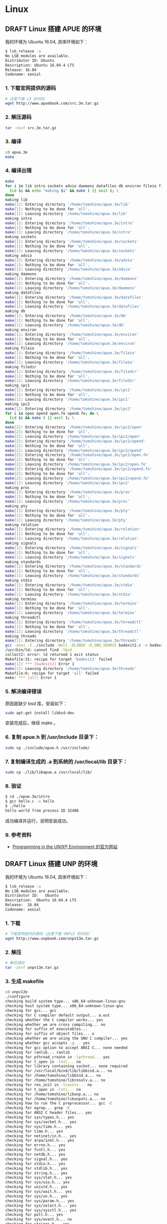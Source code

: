 #+hugo_base_dir: ~/blog
#+hugo_section: post
#+hugo_weight: auto
#+hugo_auto_set_lastmod: t
#+seq_todo: TODO DRAFT DONE
#+options: author:nil

* Linux
** DRAFT Linux 搭建 APUE 的环境

   我的环境为 Ubuntu 16.04, 具体环境如下：

   #+BEGIN_SRC sh
    $ lsb_release -a
    No LSB modules are available.
    Distributor ID: Ubuntu
    Description: Ubuntu 16.04.4 LTS
    Release: 16.04
    Codename: xenial
   #+END_SRC

*** 1. 下载官网提供的源码
    #+BEGIN_SRC sh
      # 这里下载 v3 的代码
      wget http://www.apuebook.com/src.3e.tar.gz
    #+END_SRC

*** 2. 解压源码

    #+BEGIN_SRC sh
      tar -zxvf src.3e.tar.gz
    #+END_SRC

*** 3. 编译

    #+BEGIN_SRC sh
      cd apue.3e
      make
    #+END_SRC

*** 4. 编译出错

    #+BEGIN_SRC sh
      make
      for i in lib intro sockets advio daemons datafiles db environ fileio filedir ipc1 ipc2 proc pty relation signals standards stdio termios threadctl threads printer exercises; do \
        (cd $i && echo "making $i" && make ) || exit 1; \
      done
      making lib
      make[1]: Entering directory '/home/tomshine/apue.3e/lib'
      make[1]: Nothing to be done for 'all'.
      make[1]: Leaving directory '/home/tomshine/apue.3e/lib'
      making intro
      make[1]: Entering directory '/home/tomshine/apue.3e/intro'
      make[1]: Nothing to be done for 'all'.
      make[1]: Leaving directory '/home/tomshine/apue.3e/intro'
      making sockets
      make[1]: Entering directory '/home/tomshine/apue.3e/sockets'
      make[1]: Nothing to be done for 'all'.
      make[1]: Leaving directory '/home/tomshine/apue.3e/sockets'
      making advio
      make[1]: Entering directory '/home/tomshine/apue.3e/advio'
      make[1]: Nothing to be done for 'all'.
      make[1]: Leaving directory '/home/tomshine/apue.3e/advio'
      making daemons
      make[1]: Entering directory '/home/tomshine/apue.3e/daemons'
      make[1]: Nothing to be done for 'all'.
      make[1]: Leaving directory '/home/tomshine/apue.3e/daemons'
      making datafiles
      make[1]: Entering directory '/home/tomshine/apue.3e/datafiles'
      make[1]: Nothing to be done for 'all'.
      make[1]: Leaving directory '/home/tomshine/apue.3e/datafiles'
      making db
      make[1]: Entering directory '/home/tomshine/apue.3e/db'
      make[1]: Nothing to be done for 'all'.
      make[1]: Leaving directory '/home/tomshine/apue.3e/db'
      making environ
      make[1]: Entering directory '/home/tomshine/apue.3e/environ'
      make[1]: Nothing to be done for 'all'.
      make[1]: Leaving directory '/home/tomshine/apue.3e/environ'
      making fileio
      make[1]: Entering directory '/home/tomshine/apue.3e/fileio'
      make[1]: Nothing to be done for 'all'.
      make[1]: Leaving directory '/home/tomshine/apue.3e/fileio'
      making filedir
      make[1]: Entering directory '/home/tomshine/apue.3e/filedir'
      make[1]: Nothing to be done for 'all'.
      make[1]: Leaving directory '/home/tomshine/apue.3e/filedir'
      making ipc1
      make[1]: Entering directory '/home/tomshine/apue.3e/ipc1'
      make[1]: Nothing to be done for 'all'.
      make[1]: Leaving directory '/home/tomshine/apue.3e/ipc1'
      making ipc2
      make[1]: Entering directory '/home/tomshine/apue.3e/ipc2'
      for i in open opend open.fe opend.fe; do \
        (cd $i && make ) || exit 1; \
      done
      make[2]: Entering directory '/home/tomshine/apue.3e/ipc2/open'
      make[2]: Nothing to be done for 'all'.
      make[2]: Leaving directory '/home/tomshine/apue.3e/ipc2/open'
      make[2]: Entering directory '/home/tomshine/apue.3e/ipc2/opend'
      make[2]: Nothing to be done for 'all'.
      make[2]: Leaving directory '/home/tomshine/apue.3e/ipc2/opend'
      make[2]: Entering directory '/home/tomshine/apue.3e/ipc2/open.fe'
      make[2]: Nothing to be done for 'all'.
      make[2]: Leaving directory '/home/tomshine/apue.3e/ipc2/open.fe'
      make[2]: Entering directory '/home/tomshine/apue.3e/ipc2/opend.fe'
      make[2]: Nothing to be done for 'all'.
      make[2]: Leaving directory '/home/tomshine/apue.3e/ipc2/opend.fe'
      make[1]: Leaving directory '/home/tomshine/apue.3e/ipc2'
      making proc
      make[1]: Entering directory '/home/tomshine/apue.3e/proc'
      make[1]: Nothing to be done for 'all'.
      make[1]: Leaving directory '/home/tomshine/apue.3e/proc'
      making pty
      make[1]: Entering directory '/home/tomshine/apue.3e/pty'
      make[1]: Nothing to be done for 'all'.
      make[1]: Leaving directory '/home/tomshine/apue.3e/pty'
      making relation
      make[1]: Entering directory '/home/tomshine/apue.3e/relation'
      make[1]: Nothing to be done for 'all'.
      make[1]: Leaving directory '/home/tomshine/apue.3e/relation'
      making signals
      make[1]: Entering directory '/home/tomshine/apue.3e/signals'
      make[1]: Nothing to be done for 'all'.
      make[1]: Leaving directory '/home/tomshine/apue.3e/signals'
      making standards
      make[1]: Entering directory '/home/tomshine/apue.3e/standards'
      make[1]: Nothing to be done for 'all'.
      make[1]: Leaving directory '/home/tomshine/apue.3e/standards'
      making stdio
      make[1]: Entering directory '/home/tomshine/apue.3e/stdio'
      make[1]: Nothing to be done for 'all'.
      make[1]: Leaving directory '/home/tomshine/apue.3e/stdio'
      making termios
      make[1]: Entering directory '/home/tomshine/apue.3e/termios'
      make[1]: Nothing to be done for 'all'.
      make[1]: Leaving directory '/home/tomshine/apue.3e/termios'
      making threadctl
      make[1]: Entering directory '/home/tomshine/apue.3e/threadctl'
      make[1]: Nothing to be done for 'all'.
      make[1]: Leaving directory '/home/tomshine/apue.3e/threadctl'
      making threads
      make[1]: Entering directory '/home/tomshine/apue.3e/threads'
      gcc -ansi -I../include -Wall -DLINUX -D_GNU_SOURCE badexit2.c -o badexit2 -L../lib -lapue -pthread -lrt -lbsd
      /usr/bin/ld: cannot find -lbsd
      collect2: error: ld returned 1 exit status
      Makefile:31: recipe for target 'badexit2' failed
      make[1]: *** [badexit2] Error 1
      make[1]: Leaving directory '/home/tomshine/apue.3e/threads'
      Makefile:6: recipe for target 'all' failed
      make: *** [all] Error 1
    #+END_SRC
*** 5. 解决编译错误

    原因是缺少 bsd 库，安装如下：

    #+BEGIN_SRC sh
      sudo apt-get install libbsd-dev
    #+END_SRC

    安装完成后，继续 make 。

*** 6. 复制 apue.h 到 /usr/include 目录下：

    #+BEGIN_SRC sh
      sudo cp ./include/apue.h /usr/include/
    #+END_SRC
*** 7. 复制编译生成的 .a 到系统的 /usr/local/lib 目录下：

    #+BEGIN_SRC sh
      sudo cp ./lib/libapue.a /usr/local/lib/
    #+END_SRC
*** 8. 验证

    #+BEGIN_SRC sh
      $ cd ./apue.3e/intro
      $ gcc hello.c -o hello
      $ ./hello
      hello world from process ID 32488
    #+END_SRC

    成功编译并运行，说明安装成功。

*** 9. 参考资料

    - [[http://www.apuebook.com/apue3e.htmlAdvanced][Programming in the UNIX® Environment 的官方网站]]
     
** DRAFT Linux 搭建 UNP 的环境

   我的环境为 Ubuntu 16.04, 具体环境如下：

   #+BEGIN_SRC sh
    $ lsb_release -a  
    No LSB modules are available.
    Distributor ID:   Ubuntu
    Description:  Ubuntu 16.04.4 LTS
    Release:  16.04
    Codename: xenial
   #+END_SRC

*** 1. 下载

    #+BEGIN_SRC sh
  # 下载官网提供的源码（这里下载 UNPv3 的代码）
  wget http://www.unpbook.com/unpv13e.tar.gz
    #+END_SRC

*** 2. 解压
    #+BEGIN_SRC sh
    # 解压源码
    tar -zxvf unpv13e.tar.gz
    #+END_SRC
*** 3. 生成 makefile

    #+BEGIN_SRC sh
      cd unpv13e
      ./configure
      checking build system type... x86_64-unknown-linux-gnu
      checking host system type... x86_64-unknown-linux-gnu
      checking for gcc... gcc
      checking for C compiler default output... a.out
      checking whether the C compiler works... yes
      checking whether we are cross compiling... no
      checking for suffix of executables... 
      checking for suffix of object files... o
      checking whether we are using the GNU C compiler... yes
      checking whether gcc accepts -g... yes
      checking for gcc option to accept ANSI C... none needed
      checking for ranlib... ranlib
      checking for pthread_create in -lpthread... yes
      checking for t_open in -lnsl... no
      checking for library containing socket... none required
      checking for /usr/local/bind/lib/libbind.a... no
      checking for /home/tomshine/libbind.a... no
      checking for /home/tomshine/libresolv.a... no
      checking for res_init in -lresolv... no
      checking for t_open in -lxti... no
      checking for /home/tomshine/libunp.a... no
      checking for /home/tomshine/libunpxti.a... no
      checking how to run the C preprocessor... gcc -E
      checking for egrep... grep -E
      checking for ANSI C header files... yes
      checking for sys/types.h... yes
      checking for sys/socket.h... yes
      checking for sys/time.h... yes
      checking for time.h... yes
      checking for netinet/in.h... yes
      checking for arpa/inet.h... yes
      checking for errno.h... yes
      checking for fcntl.h... yes
      checking for netdb.h... yes
      checking for signal.h... yes
      checking for stdio.h... yes
      checking for stdlib.h... yes
      checking for string.h... yes
      checking for sys/stat.h... yes
      checking for sys/uio.h... yes
      checking for unistd.h... yes
      checking for sys/wait.h... yes
      checking for sys/un.h... yes
      checking for sys/param.h... yes
      checking for sys/select.h... yes
      checking for sys/sysctl.h... yes
      checking for poll.h... yes
      checking for sys/event.h... no
      checking for strings.h... yes
      checking for sys/ioctl.h... yes
      checking for sys/filio.h... no
      checking for sys/sockio.h... no
      checking for pthread.h... yes
      checking for net/if_dl.h... no
      checking for xti.h... no
      checking for xti_inet.h... no
      checking for netconfig.h... no
      checking for netdir.h... no
      checking for stropts.h... yes
      checking whether time.h and sys/time.h may both be included... yes
      checking if uint8_t defined... yes
      checking if int16_t defined... yes
      checking if uint16_t defined... yes
      checking if int32_t defined... yes
      checking if uint32_t defined... yes
      checking if size_t defined... yes
      checking if ssize_t defined... yes
      checking if socklen_t defined... yes
      checking if sa_family_t defined... yes
      checking if t_scalar_t defined... yes
      checking if t_uscalar_t defined... yes
      checking for struct sockaddr.sa_len... no
      checking for struct sockaddr_storage... yes
      checking for struct sockaddr_storage.ss_family... yes
      checking for struct msghdr.msg_control... yes
      checking for struct ifreq.ifr_mtu... yes
      checking for getaddrinfo function prototype in netdb.h... yes
      checking for getnameinfo function prototype in netdb.h... yes
      checking for gethostname function prototype in unistd.h... yes
      checking for getrusage function prototype in sys/resource.h... yes
      checking for hstrerror function prototype in netdb.h... yes
      checking for if_nametoindex function prototype in net/if.h... yes
      checking for inet_aton function prototype in arpa/inet.h... yes
      checking for inet_pton function prototype in arpa/inet.h... yes
      checking for pselect function prototype in sys/select.h... yes
      checking for snprintf function prototype in stdio.h... yes
      checking for sockatmark function prototype in sys/socket.h... yes
      checking for struct addrinfo... yes
      checking for struct if_nameindex... yes
      checking for struct sockaddr_dl... no
      checking for struct timespec... yes
      checking for /dev/tcp... no
      checking for /dev/xti/tcp... no
      checking for /dev/streams/xtiso/tcp... no
      checking for bzero... yes
      checking for getaddrinfo... yes
      checking for gethostname... yes
      checking for gethostbyname2... yes
      checking for gethostbyname_r... yes
      checking for getnameinfo... yes
      checking for hstrerror... yes
      checking for if_nametoindex... yes
      checking for inet_aton... yes
      checking for inet_pton... yes
      checking for inet6_rth_init... yes
      checking for kqueue... no
      checking for kevent... no
      checking for mkstemp... yes
      checking for poll... yes
      checking for pselect... yes
      checking for snprintf... yes
      checking for sockatmark... yes
      checking for vsnprintf... yes
      checking for IPv4 support... yes
      checking for IPv6 support... yes
      checking for Unix domain sockets... yes
      checking for multicast support... yes
      checking for -I/home/tomshine/doc/unp2ev1/src/include... no
      configure: creating ./config.status
      config.status: creating Makefile
      config.status: creating Make.defines
      config.status: creating config.h
    #+END_SRC

*** 4. 编译

    #+BEGIN_SRC sh
      cd ./lib
      make
    #+END_SRC

    生成的 libunp.a 在上一级目录 npv13e 下。

*** 5. 复制 unp.h 和 config.h 到 /usr/include 目录下：

    #+BEGIN_SRC sh
      sudo cp lib/unp.h /usr/include  
      sudo cp config.h /usr/include 
    #+END_SRC
*** 6. 复制编译生成的 .a 到系统的 /usr/local/lib 目录下：

    #+BEGIN_SRC sh
      sudo cp ./lib/libunp.a /usr/local/lib/ 
    #+END_SRC

*** 7. 验证

    #+BEGIN_SRC sh
      $ cd ./unpv13e/intro
      $ gcc byteorder.c -o byteorder
      $ ./hello
      $ ./byteorder 
      x86_64-unknown-linux-gnu: little-endian
    #+END_SRC

    成功编译并运行，说明安装成功。

*** 8. 参考资料

    - [[http://www.unpbook.com/UNIX][Network Programming 的官方网站]]
     
** DRAFT Linux 生成动态库和静态库

*** 1、静态库

    Linux 上的静态库为 *.a 文件，本质上一个归档文件, 生成一个静态库的步骤如下：

    1. 通过源文件生成目标文件(*.o)
    2. 使用命令 ar 归档目标文件，生成静态库
    3. 配置静态库，写一个静态库中函数的头文件

    使用静态库的时候把头文件包含进入，并且需要链接库。

**** 1.1、写源文件，并生成目标文件

     mymath.c 源码如下：

     #+BEGIN_SRC c
      int my_add(int a, int b) {
          return a + b;
      }

      int my_sub(int a, int b) {
          return a - b;
      }

      myprint.c 源码如下：

      #include <stdio.h>

      void my_count(const char * message) {
          fprintf(stdout, "%s\n", message);
      }
     #+END_SRC

     为这两个源文件生成目标:

     #+BEGIN_SRC sh
      # 生成目标文件
      $ gcc -c mymath.c
      $ gcc -c myprint.c
     #+END_SRC

**** 1.2、归档目标文件，得到静态库

     #+BEGIN_SRC sh
      $ ar crv mylib.a mymath.o myprint.o
      a - mymath.o
      a - myprint.o
     #+END_SRC

     这样就得到了静态库 mylib.a。

     =ar= 命令的参数介绍：

     1. =c= 如果需要生成新的库文件，不要警告
     2. =r= 替代库中现有的文件或者插入新文件
     3. =v= 输出详细信息

     注意：使用 ar 生成的静态必须是 libxxx.a 格式命名，因为这是 Linux 规定。我们链接库的时候就可以使用 -lxxx。当我们使用 -lxxx 的时候，编译器就会在指定的目录搜索 libxxx.a 或 libxxx.so。

     使用 =ar t= 查询静态库包含的目标：

     #+BEGIN_SRC sh
      $ ar t libmylib.a
      myprint.o
      mymath.o
     #+END_SRC

**** 1.3、生成对应的头文件

     mylib.h 源码如下：

     #+BEGIN_SRC c
      #ifndef __MY_LIB_H__
      #define __MY_LIB_H__

      int my_add(int a, int b);
      int my_sub(int a, int b);

      void my_cout(const char *);

      #endif
     #+END_SRC

**** 1.4、测试静态库

     在当前目录下新建 test.c 文件，内容如下：

     #+BEGIN_SRC c
      #include "mylib.h"

      int main() {
          int a = my_add(1, 2);
          printf("my_add(1,2)=%d\n", a);

          int b = my_sub(2, 2);
          printf("my_sub(2,2)=%d\n", b);

          my_count("1231321");

          return 0;
      }
     #+END_SRC

     编译 test.c

     #+BEGIN_SRC sh
      $ gcc main.c -L./lib -lmylib
     #+END_SRC

     - =-L= 参数告诉链接器哭的目录
     - =-l= 参数告诉链接器链接 libmylib.a 的库

     运行 a.out

     #+BEGIN_SRC sh
      $ ./a.out
      my_add(1,2)=3
      my_sub(2,2)=0
      1231321
     #+END_SRC

**** 1.5、使用 Makefile 简化过程

     #+BEGIN_SRC makefile
      .PHONY: build test

      build: libmylib.a

      libmylib.a: mymath.o myprint.o
          ar crv $@ mymath.o myprint.o

      my_math.o: mymath.c
          gcc -c mymath.c

      my_print.o: myprint.c
          gcc -c myprint.c

      test: a.out

      a.out: test.c
          gcc test.c -L. -lmylib

      clean:
          rm *.o *.a
     #+END_SRC

     这个就不解释了。

*** 2、动态库

    Linux 下动态的格式为 libxxx.so，其中 so 是 Shared Obeject 的缩写，即目标是共享文件, 生成一个动态库步骤如下：

    1. 通过源文件生成目标文件(*.o)
    2. 使用命令 gcc 把目标文件生成共享库
    3. 通过 -L<path> -lxxx 的 gcc 的 flag 指定链接生成共享库。
    4. 把生成的库放到链接库的标准路径后或者设置 LD_LIBRARY_PATH，才能正确的链接动态。

    源文件和静态库的一样，只是生成库的方法变了：

    #+BEGIN_SRC sh
    $ gcc -c -fPIC mymath.c
    $ gcc -c -fPIC myprint.c
    $ gcc -shared -o libmylib.so mymath.o myprint.o
    #+END_SRC

    实际上上述过程分为编译和链接两步

    - =-fPI= C是编译选项，PIC是 Position Independent Code 的缩写，表示要生成位置无关的代码，这是动态库需要的特性；
    - =-shared= 是链接选项，告诉gcc生成动态库而不是可执行文件。

    编译 test.c 并运行 a.out:

    #+BEGIN_SRC sh
      $ gcc main.c -L./ -lmylib                   
      main.c: In function ‘main’:
      main.c:5:5: warning: incompatible implicit declaration of built-in function ‘printf’ [enabled by default]
          printf("my_add(1,2)=%d\n", a);
          ^
      $ ./a.out
      ./a.out: error while loading shared libraries: libmylib.so: cannot open shared object file: No such file or directory
    #+END_SRC

    可以看到报错了，找不到 libmylib.so，原来Linux是通过 /etc/ld.so.cache 文件搜寻要链接的动态库的。而 /etc/ld.so.cache 是 ldconfig 程序读取 /etc/ld.so.conf 文件生成的。（注意， /etc/ld.so.conf 中并不必包含 /lib 和 /usr/lib，ldconfig程序会自动搜索这两个目录）如果我们把 libmylib.so 所在的路径添加到 /etc/ld.so.conf 中，再以root权限运行 ldconfig 程序，更新 /etc/ld.so.cache ，a.out运行时，就可以找到 libmylib.so。

    但作为一个简单的测试例子，让我们改动系统的东西，似乎不太合适。还有另一种简单的方法，就是为a.out指定 LD_LIBRARY_PATH。LD_LIBRARY_PATH=. ./a.out 程序就能正常运行了。LD_LIBRARY_PATH=. 是告诉 a.out，先在当前路径寻找链接的动态库。

    对于elf格式的可执行程序，是由ld-linux.so*来完成的，它先后搜索elf文件的 DT_RPATH 段, 环境变量
    =LD_LIBRARY_PATH= ,  =/etc/ld.so.cache= 文件列表,  =/lib/= , =/usr/lib= 目录, 找到库文件后将其载入内存. (http://blog.chinaunix.net/uid-23592843-id-223539.html)

    使用 Makefile 简化：

    #+BEGIN_SRC makefile
      .PHONY: build test clean

      build: libmylib.so

      libmylib.so: mymath.o myprint.o
          gcc -o $@ -shared $<

      mymath.o: mymath.c
          gcc -c -fPIC $<

      myprint.o: myprint.c
          gcc -c -fPIC $<

      test: a.out

      exec: test.c libmylib.so
          gcc test.c -L. -lmylib
          LD_LIBRARY_PATH=. ./a.out

      clean:
          rm -f *.o *.so a.out
    #+END_SRC

    makefile 有问题，需要修改。

** DRAFT 编写自己第一个 Linux 内核模块

   https://app.yinxiang.com/shard/s18/nl/19217884/736939a5-dc4e-4ae2-a7b1-5f40a7032981/

   内核模块是 Linux 内核向外部提供的一个插口，其全称为动态可加载内核模块（Loadable Kernel Module，LKM），我们简称为模块。

   Linux 内核之所以提供模块机制，是因为它本身是一个单内核（monolithic kernel）。单内核的最大优点是效率高，因为所有的内容都集成在一起，但其缺点是可扩展性和可维护性相对较差，模块机制就是为了弥补这一缺陷。

*** 1、什么是模块

    模块是具有独立功能的程序，它可以被单独编译，但不能独立运行。它在运行时被链接到内核作为内核的一部分在内核空间运行，这与运行在用户空间的进程是不同的。模块通常由一组函数和数据结构组成，用来实现一种文件系统、一个驱动程序或其他内核上层的功能。

    为了加深对内核模块的了解，给出应用程序与内核模块程序的比较:

    | 功能     | C语言应用程序       | 内核模块程序                                |
    |----------+---------------------+---------------------------------------------|
    | 使用函数 | glibc 库            | 内核函数                                    |
    | 头文件   | =/usr/include=      | =/usr/src/linux-headers-uname -r /include/= |
    | 运行空间 | 用户空间(user mode) | 内核空间(kernel mode)                       |
    | 运行权限 | 普通用户            | 超级用户                                    |
    | 入口函数 | =main()=            | =module_init()/init_moudle()=               |
    | 出口函数 | =exit()=            | =module_exit()/cleanup_module()=            |
    | 编译     | =gcc –c=            | =Makefile=                                  |
    | 连接     | =gcc=               | =insmod=                                    |
    | 运行     | 直接运行            | =insmod=                                    |
    | 调试     | =gdb=               | =kdbug= 、 =kdb= 、 =kgdb= 等               |

    从表我们可以看出，内核模块程序不能调用 glibc 库中的函数，它运行在内核空间，且只有超级用户可以对其运行。另外，模块程序必须通过 module_init() 和 module-exit() 函数来告诉内核“我来了”和“我走了”。

*** 2、编写一个简单的模块

    模块和内核都在内核空间运行，模块编程在一定意义上说就是内核编程。因为内核版本的每次变化，其中的某些函数名也会相应地发生变化，因此模块编程与内核版本密切相关。

    运行的环境下如下：

    - 系统：CentOS 7
    - 内核版本：3.10

**** 2.1、程序举例

     #+BEGIN_SRC c
 #include<linux/module.h>
 #include<linux/kernel.h>
 #include<linux/init.h>

 static int __init hello_init(void)
 {
     printk(KERN_INFO "Hello Kernel Module!\n");
     return 0;
 }

 static void __exit hello_cleanup(void)
 {
     printk(KERN_INFO "Bye Kernel Module!\n");
 }

 module_init(hello_init);
 module_exit(hello_cleanup);

 MODULE_AUTHOR("Noah");
 MODULE_DESCRIPTION("hello");
 MODULE_LICENSE("GPL");
     #+END_SRC

     说明:

     - 头文件 linux/module.h 所有模块都要使用此文件
     - 头文件 linux/kernel.h 包含了常用的内核函数
     - 头文件 linux/init.h 包含了宏 __init 和 __exit，它们允许释放内核占用的内存
     - hello_init 函数是模块的初始化函数，它必需包含诸如要编译的代码、初始化数据结构等内容
     - hello_cleanup 是模块的退出和清理函数，此处可以做所有终止该驱动程序时相关的清理工作
     - module_init 和 module_exit 是模块编程中最基本也是必须的两个函数。module_init 是驱动程序初始化的入口点，而 module_exit 注销由模块提供的所有功能。
     - 使用了 printk 函数，该函数是由内核定义的，功能与C库中的 printf 类似，它把要打印的信息输出到终端或系统日志。

***** 2.1、编写Makefile 文件

      #+BEGIN_SRC makefile
 obj-m := hello.o

 KDIR :=/lib/modules/$(shell uname -r)/build

 all:
     make -C $(KDIR) M=$(shell pwd) modules
 clean:
     make -C $(KDIR) M=$(shell pwd) clean
      #+END_SRC

      - =KDIR :=/lib/modules/$(shell uname -r)/build= 是编译内核模块需要的 Makefile 的路径，CentOS 下是 =/lib/modules/2.6.31-14-generic/build=
      - =make -C $(KDIR) M=$(shell pwd) modules= 编译内核模块。－C 将工作目录转到 KDIR，调用该目录下的 Makefile，并向这个Makefile传递参数M的值是 =$(shell pwd) modules=

      具体选项说明如下:

      #+BEGIN_SRC sh

 make -C $KDIR M=$PWD [target]
 -C $KDIR
    The directory where the kernel source is located.
    "make" will actually change to the specified directory
    when executing and will change back when finished.
 M=$PWD
    Informs kbuild that an external module is being built.
    The value given to "M" is the absolute path of the
    directory where the external module (kbuild file) is
    located.
 target
    modules
        The default target for external modules. It has the
        same functionality as if no target was specified. See
        description above. 默认是modules，可不写。
    modules_install
        Install the external module(s). The default location is
        /lib/modules/<kernel_release>/extra/, but a prefix may
        be added with INSTALL_MOD_PATH.
    clean
        Remove all generated files in the module directory only.
    help
        List the available targets for external modules.
      #+END_SRC

      参考[[https://www.kernel.org/doc/Documentation/kbuild/modules.txt][kernel module doc]]

**** 2.3、编译模块

     #+BEGIN_SRC sh
 make       # 在 hello.c 所在文件夹就会有 hello.ko ，这个就是我们需要的内核模块
 make clean # 清理编译垃圾，hello.ko 也会清理掉
     #+END_SRC

**** 2.4、加载模块

     #+BEGIN_SRC 
 sudo insmod hello.ko # 注意必须是root权限
 dmesg
     #+END_SRC

     我们用 dmesg 就可以看到 产生的内核信息啦: "Hello Kernel Module!"
     如果没有输出，因为如果你在字符终端而不是终端模拟器下运行的话，就会输出，因为在终端模拟器下时会把内核消息输出到日志文件/var/log/kern.log中。

**** 2.5、 卸载模块

     #+BEGIN_SRC sh
 rmmod hello
     #+END_SRC

     再用 =dmesg= 可以看到 =Bye Kernel Module!=

*** 3、管理内核模块的工具

    =modutils= 是管理内核模块的一个软件包。可以在任何获得内核源代码的地方获取 Modutils(modutils-x.y.z.tar.gz)源代码，然后选择最高级别的 patch.x.y.z 等于或小于当前的内核版本，安装后在 /sbin 目录下就会有 insmod、rmmod、ksyms、lsmod、modprobe 等实用程序。当然，通常我们在加载 Linux 内核时，modutils 已经被载入。

**** 3.1、insmod

     装在内核模块，调用 insmod 程序把需要插入的模块以目标代码的形式插入到内核中。在插入的时候，insmod 自动调用 init_module() 函数运行。注意，只有超级用户才能使用这个命令，其命令格式为：insmod [path] modulename.ko

**** 3.2、rmmod

     #+BEGIN_EXAMPLE
     卸载内核模块
     #+END_EXAMPLE

     调用 rmmod 程序将已经插入内核的模块从内核中移出，rmmod 会自动运行 cleanup_module()  函数，其命令格式为：

     #+BEGIN_SRC sh
     rmmod [path] modulename.ko
     #+END_SRC

**** 3.3、lsmode

     调用 lsmod 程序将显示当前系统中正在使用的模块信息。实际上这个程序的功能就是读取 proc 文件系统中的文件 /proc/modules 中的信息，其命令格式为：

     #+BEGIN_SRC sh
     lsmod
     #+END_SRC

**** 3.4、ksyms 命令

     =ksyms= 这个程序用来显示内核符号和模块符号表的信息。与 lsmod 相似，它的功能是读取 /proc文件系统中的另一个文件 /proc/kallsyms 。其命令格式为：

     #+BEGIN_SRC sh
      ksyms
     #+END_SRC

**** 3.5、其他

     1. =dmesg= 查看输出信息 =cat /var/log/syslog=
     2. =strace= 跟踪系统调用

*** 4、Trouble Shooting

    #+BEGIN_SRC sh
      insmod: ERROR: could not insert module module.ko: Invalid parameters
    #+END_SRC

    出现这个问题，一般都是 Linux 头文件目录和当系统运行的版本不匹配。使用命令：uname -r 查看当前运行的内核版本，然后选择正确的 Linux头文件路径，也可以下载和机器内核对应的Linux源码，这样指定Linux头文件目录到指定的源码目录就行了。第二个就是生成的模块名字不能以module命名，改成其他名字就好了。

    这个问题出现在另外一个地方，我在 MacOS 写的代码，然后挂在目录在 Linux 上，然后编译加载就会出现这个问题，如果直接在 Linux 上则没有问题，至今没有解决。

    另外模块的printk打印的信息不能直接显示在终端上，可以使用 dmesg 查看自开机以来的信息就可以看到printk输出的信息了，使用 dmesg | tail1 可以查看最后的几个消息。使用 rmmod 可以移除安装了的模块。

    #+BEGIN_SRC 
      insmod: ERROR: could not insert module hello.ko: Invalid module format
    #+END_SRC

    TODO…

*** 5、参考文章：
    - http://stackoverflow.com/questions/21244481/error-using-insmod-could-not-insert-module-hello-world-ko-invalid-module-forma
    - http://blog.csdn.net/u013095333/article/details/52457717

* macOS
** DRAFT macOS 搭建 MASM 的汇编环境                                :macOS:OS:

   https://app.yinxiang.com/shard/s18/nl/19217884/5d2e04c6-f98b-453a-a9d8-07ec1c6708bf/

*** 安装 nasm

    #+BEGIN_SRC sh
    # install
    $ brew install nasm

    # 查询版本
    $ nasm -v
    NASM version 0.98.40 (Apple Computer, Inc. build 11) compiled on Feb 13 2018
    #+END_SRC

*** 实例

    写一个汇编的 hello world, 文件名为 hello.asm:

    #+BEGIN_SRC nasm
    global start

    section .text
    start:
        push    dword msg.len
        push    dword msg
        push    dword 1
        mov     eax, 4
        sub     esp, 4
        int     0x80
        add     esp, 16

        push    dword 0
        mov     eax, 1
        sub     esp, 12
        int     0x80

    section .data

    msg:    db      "hello world", 10
    .len:   equ     $ - msg
    #+END_SRC

*** 安装 Command Line Tools

    如果已经安装了 Xcode 就不需要执行这条命令了。

    #+BEGIN_SRC sh
    sudo xcode-select --install
    #+END_SRC

*** 编译/链接/运行

    注意: mac 上面的 gcc 编译 .o 文件的时候默认的入口是 _main ，而使用 ld 命令时，默认的是 start 。

    分步执行:
    1. 编译: =nasm -o hello.o -f macho hello.asm=
    2. 连接: =ld -arch i386 -macosx_version_min 10.7.0 -no_pie -e_main -o hello hello.o=
 
**** nasm

     - =-o hello.o= : 输入文件
     - =-f macho= : 指定文件格式
       - =Linux= : elf 或 elf64
       - =macOS= : macho

**** ld

     - =-arch i386= : 指定为架构(32位)
     - =-macosx_version_min 10.6= : macOS - complains about default specification
     - =-no_pie= : macOS, 删除 ld 的 warning
     - =-e main= : 指定 main symbol name (macOS - 默认是 start
     - =-o hello= : 输入文件

** DRAFT macOS 的目录结构                                          :macOS:OS:

   =Mac= 机器主板使用了 =Intel= 主导的 =EFI= 标准，硬盘分区格式采用 =GPT=。这种 =EFI+GPT= 的方式相比传统的 =BIOS＋MBR= 的方式有很多好处。

*** 硬盘分区

    默认情况下，=macOS= 把硬盘分成了3个 =GPT= 分区。

    1. 第一个分区：就是 GPT 标准要求的 ESP 分区，这个分区很小，200MB，FAT 文件系统格式。按照 EFI 惯例，应该用来存放操作系统的引导程序。但是苹果没有遵守这个惯例，它的引导程序 =boot.efi= 并没有存放在 ESP 中，这个分区只是被苹果用来存放升级固件的文件。
    2. 第二个分区：就是*macOS 的系统分区*，它占用了大部分磁盘空间，用来存放整个 =macOS= 系统和用户数据，分区文件系统格式为 =HFS+=。

    - 第三个分区：是*系统恢复分区*，里面存放了一个精简的 =macOS= 系统，用来完成系统恢复、安装等任务，类似于 =WindowsPE=。默认情况下，=macOS= 自带的磁盘工具并不能显示 ESP 分区和恢复分区，需要开启 DEBUG 菜单才可以。开启方法为：=defaults write com.apple.DiskUtility DUDebugMenuEnabled 1=

*** macOS 系统分区的目录结构

    =macOS= 有着很深的 =Unix= 血统，所以其目录结构基本符合 Unix 系统目录结构。但是有很多目录在Finder 中并看不到，这是因为这些目录的被设置了隐藏属性，我们可以在终端窗口中利用 Unix 命令查看。

*** 符合 Unix 传统的目录

    - =/=: 根目录(root, the Local Domain)
    - =/bin=: 传统 =Unix= 命令的存放目录
    - =/sbin=: 传统 =Unix= 管理类命令存放目录，只有 =root= 才能使用的命令
    - =/usr=: 第三方程序安装目录，=/usr/bin=, =/usr/sbin=, =/usr/lib=，其中 =/usr/lib= 目录中存放了共享库（动态链接库）
    - =/etc=: 标准 Unix 系统配置文件存放目录，如用户密码文件 j=/etc/passwd=。此目录实际为指向 =/private/etc= 的链接。
    - =/dev=: 设备文件存放目录
    - =/tmp=: 临时文件存放目录，其权限为所有人任意读写。此目录实际为指向 =/private/tmp= 的链接。
    - =/var=: 存放经常变化的文件，如日志文件。此目录实际为指向 =/private/var= 的链接。

*** macOS 特有的目录

    =macOS= 系统中，除了标准的 =Unix= 目录外，还增加了特有的目录。

    - =/Applications=: 应用程序目录，默认所有的 =GUI= 应用程序都安装在这里(GUI Application)
    - =/Applications/Utilities=: =GUI= 应用程序工具集(GUI utilities)
    - =/Developer=: =Xcode= 开发这工具（Xcode developer tools)
    - =/Library=: 系统的数据文件、帮助文件、文档等等（User installed frameworks)
    - =/Network=: 网络节点存放目录(the Network domian)
    - =/System=: 只包含一个名为 =Library= 的目录，这个子目录中存放了系统的绝大部分组件，如各种=framework=，以及内核模块，字体文件等等
    - =/Users=: 存放用户的个人资料和配置。每个用户有自己的单独目录(Home directories, the User domain)
    - =~/Desktop=: 用户的桌面(Your desktop)
    - =~/Document=: 用户的文档目录(Your documents)
    - =~/Movies=: 用户的电影目录(Your movies directory: iMovie uses it by default)
    - =~/Music=: 用户的音乐目录(Your music directory: iTunes uses it by default)
    - =~/Pictures=: 用户的图片目录(Your picture directory: iPhoto uses it by default)
    - =~/Public=: 用户共享目录(For sharing: contents visible to others)
    - =~/Sites=: 用户搭建网站的目录(Your www(apache) diectory)
    - =/Volumes=: 文件系统挂载点存放目录，例如U盘
    - =/cores=: 内核转储文件存放目录。当一个进程崩溃时，如果系统允许则会产生转储文件。
    - =/private=: 里面的子目录存放了=/tmp=, =/var=, =/etc=等链接目录的目标目录
** DRAFT macOS 的 luanchctl
* FreeeBSD

  TODO...

* Windows

  TODO...

* Compile and link
** DRAFT GCC 和 Clang 命令                                  :gcc:clang:@编译:

   主要介绍 编译工具 Gcc 和 Clang 的常用选项。

   <!--more-->

*** Linux 下 使用 Gcc

    - [GCC 编译选项分析](http://www.cnblogs.com/showna/articles/1013401.html)
    - [GCC Command-Line Options](http://tigcc.ticalc.org/doc/comopts.html)
*** macOS 下 使用 Clang

    https://app.yinxiang.com/shard/s18/nl/19217884/730115d2-9ddf-4cb4-bd98-9fe716b3e523/
** DRAFT GDB 和 LLDB 命令总结                                :gdb:lldb:@编译:
   :PROPERTIES:
   :EXPORT_FILE_NAME: gdb-and-lldb-usage
   :EXPORT_DATE: <2018-10-16 Tue>
   :END:

   主要介调试工具 =gdb= 和 ==lldb= 的常用选项。

   <!--more-->

*** Linux 的 GDB 调试
**** 1. 运行 GDB

     启动 GDB 的方法有以下几种：

     - =gdb <program>= ：program 是用户的执行文件，一般在当然目录下。例如： =gdb hello=
     - =gdb <program> core= ：用 GDB 同时调试一个运行程序和 core 文件，core 是程序非法执行后 core dump 后产生的文件。例如： =gdb hello –c core.xxxxx= ,其中xxxxx为进程的pid
     - =gdb <program> <PID>= ： 如果你的程序是一个服务程序，那么你可以指定这个服务程序运行时的进程ID。GDB 会自动 =attach= 上去，并调试他。program 应该在 PATH 环境变量中搜索得到。 例如： =gdb –p 10000=

**** 2. 运行命令

     | 命令        | 功能                                                   |
     |-------------+--------------------------------------------------------|
     | =run param= | 运行程序或重新运行程序，可以带参数，相当于命令行参数。 |
     | =Ctrl+C=    | 程序暂停，可以操作gdb的命令。                          |
     | =continue=  | 继续运行                                               |
     | =quit=      | 退出gdb                                                |

**** 3. 设置断点

     | 命令                         | 功能                                                                                                                           |
     |------------------------------+--------------------------------------------------------------------------------------------------------------------------------|
     | =break <function>=           | 在进入指定函数时停住。                                                                                                         |
     | =break <linenum>=            | 在指定行号停住。                                                                                                               |
     | =break +/-offset=            | 在当前行号的前面或后面的offset行停住。offiset为自然数。                                                                        |
     | =break filename:linenum=     | 在源文件filename的linenum行处停住。                                                                                            |
     | =break filename:function=    | 在源文件filename的function函数的入口处停住。                                                                                   |
     | =break *address=             | 在程序运行的内存地址处停住。                                                                                                   |
     | =break=                      | break命令没有参数时，表示在下一条指令处停住。                                                                                  |
     | =break ... if <condition>=   | ...是文件名行号等参数，condition表示条件，在条件成立时停住。比如在循环境体中，可以设置break if i=100，表示当i为100时停住程序。 |
     | =info break/breakpoints [n]= | 查看断点时，可使用info命令。n表示断点号                                                                                        |
     
**** 4. 设置观察点

     | 命令               | 功能                                                                     |
     |--------------------+--------------------------------------------------------------------------|
     | =watch <expr>=     | 为表达式（变量）expr设置一个观察点。一旦表达式值有变化时，马上停住程序。 |
     | =rwatch <expr>=    | 当表达式（变量）expr被读时，停住程序。                                   |
     | =awatch <expr>=    | 当表达式（变量）的值被读或被写时，停住程序。                             |
     | =info watchpoints= | 列出当前所设置了的所有观察点。                                           |

**** 5. 断点维护命令

     | 命令                                   | 功能                                                                                                                                                                            |
     |----------------------------------------+---------------------------------------------------------------------------------------------------------------------------------------------------------------------------------|
     | clear                                  | 清除所有的已定义的停止点。                                                                                                                                                      |
     | clear <function>                       | 清除所有的已定义的停止点。                                                                                                                                                      |
     | clear <filename:function>              | 清除所有的已定义的停止点。                                                                                                                                                      |
     | clear <linenum>                        | 清除所有的已定义的停止点。                                                                                                                                                      |
     | clear <filename:linenum>               | 清除所有的已定义的停止点。                                                                                                                                                      |
     | delete [breakpoints] [range...]        | 删除指定的断点，breakpoints为断点号。如果不指定断点号，则表示删除所有的断点。range 表示断点号的范围（如：3-7）。其简写命令为d。                                                 |
     | disable [breakpoints] [range...]       | disable所指定的停止点，breakpoints为停止点号。如果什么都不指定，表示disable所有的停止点。简写命令是dis。                                                                        |
     | 1.enable [breakpoints] [range...]      | 1.enable所指定的停止点，breakpoints为停止点号。                                                                                                                                 |
     | 2.enable [breakpoints] once range...   | 2.enable所指定的停止点一次，当程序停止后，该停止点马上被GDB自动disable。                                                                                                        |
     | 3.enable [breakpoints] delete range... | 3.enable所指定的停止点一次，当程序停止后，该停止点马上被GDB自动删除。                                                                                                           |
     | continue [ignore-count]                | 恢复程序运行，直到程序结束，或是下一个断点到来。ignore-count表示忽略其后的断点次数。continue，c，fg三个命令都是一样的意思。                                                     |
     | c [ignore-count]                       | 恢复程序运行，直到程序结束，或是下一个断点到来。ignore-count表示忽略其后的断点次数。continue，c，fg三个命令都是一样的意思。                                                     |
     | fg [ignore-count]                      | 恢复程序运行，直到程序结束，或是下一个断点到来。ignore-count表示忽略其后的断点次数。continue，c，fg三个命令都是一样的意思。                                                     |
     | step <count>                           | 单步跟踪，如果有函数调用，他会进入该函数。进入函数的前提是，此函数被编译有debug信息。后面可以加count也可以不加，不加表示一条条地执行，加表示执行后面的count条指令，然后再停住。 |
     | next <count>                           | 同样单步跟踪，如果有函数调用，他不会进入该函数。后面可以加count也可以不加，不加表示一条条地执行，加表示执行后面的count条指令，然后再停住。                                      |
     | set step-mode                          | 打开/关闭step-mode模式，于是，在进行单步跟踪时，程序不会因为没有debug信息而不停住。这个参数有很利于查看机器码。                                                                 |
     | set step-mode on                       | 打开/关闭step-mode模式，于是，在进行单步跟踪时，程序不会因为没有debug信息而不停住。这个参数有很利于查看机器码。                                                                 |
     | set step-mod off                       | 打开/关闭step-mode模式，于是，在进行单步跟踪时，程序不会因为没有debug信息而不停住。这个参数有很利于查看机器码。                                                                 |
     | finish                                 | 运行程序，直到当前函数完成返回。并打印函数返回时的堆栈地址和返回值及参数值等信息。                                                                                              |
     | until 或 u                             | 当你厌倦了在一个循环体内单步跟踪时，这个命令可以运行程序直到退出循环体。                                                                                                        |
     | stepi 或 si                            | 单步跟踪一条机器指令！一条程序代码有可能由数条机器指令完成，stepi和nexti可以单步执行机器指令。                                                                                  |
     | nexti 或 ni                            | 单步跟踪一条机器指令！一条程序代码有可能由数条机器指令完成，stepi和nexti可以单步执行机器指令。                                                                                  |
     为断点号bnum指写一个命令列表。当程序被该断点停住时，gdb会依次运行命令列表中的命令。 

     #+BEGIN_SRC 
commands [bnum]
 ... command-list ...
end
     #+END_SRC  

**** 6. 搜集任务信息

     | 命令                               | 功能                                                                                                             |
     |------------------------------------+------------------------------------------------------------------------------------------------------------------|
     | =backtrace/bt  <+-n>=              | 打印当前的函数调用栈的所有信息。                                                                                 |
     |------------------------------------+------------------------------------------------------------------------------------------------------------------|
     | =frame/f <n>= / =select-frame <n>= | 切换当前栈，无参数会打印出这些信息：栈的层编号，当前的函数名，函数参数值，函数所在文件及行号，函数执行到的语句。 |
     | =up/up-silently <n>=               | 表示向栈的上面移动n层，可以不打n，表示向上移动一层。                                                             |
     | =down/down-silently <n>=           | 表示向栈的下面移动n层，可以不打n，表示向下移动一层。                                                             |
     |------------------------------------+------------------------------------------------------------------------------------------------------------------|
     | =info frame/f=                     | 这个命令会打印出更为详细的当前栈层的信息，只不过，大多数都是运行时的内内地址。                                   |
     | =info args=                        | 打印出当前函数的参数名及其值。                                                                                   |
     | =info locals=                      | 打印出当前函数中所有局部变量及其值。                                                                             |
     | =info catch=                       | 打印出当前的函数中的异常处理信息。                                                                               |
     | =info line linespec=               | 打印行 linespec源码编译出的代码的起始和结束地址。                                                                |
     | =info register=                    | 打印出除浮点数之外的所有寄存器的名称和值。                                                                       |
     | =info all-registers=               | 查看所有寄存器的情况（包括浮点寄存器）。                                                                         |
     | =info registers regname=           | 查看所指定的寄存器的情况。                                                                                       |
     |------------------------------------+------------------------------------------------------------------------------------------------------------------|
     | =set listsize <count>=             | set命令设置一次显示源代码的行数。                                                                                |
     |------------------------------------+------------------------------------------------------------------------------------------------------------------|
     | =list <linenum>=                   | 显示程序第linenum行的周围的源程序。                                                                              |
     | =list <first>, <last>=             | 显示从first行到last行之间的源代码。                                                                              |
     | =list , <last>=                    |                                                                                                                  |
     | =list <function>=                  | 显示函数 funciont 的源代码                                                                                       |
     |------------------------------------+------------------------------------------------------------------------------------------------------------------|
     | =forward-search <regexp>=          | 搜索源代码。                                                                                                     |
     | =search <regexp>=                  | 搜索源代码。                                                                                                     |
     | =reverse-search <regexp>p=         | 搜索源代码。                                                                                                     |
     | =directory <dirname ... >=         | 指定源文件的路径。                                                                                               |
     | =dir <dirname ... >=               | 指定源文件的路径。                                                                                               |
     | =show directories=                 | 指定源文件的路径。                                                                                               |
     |------------------------------------+------------------------------------------------------------------------------------------------------------------|
     | =call <expr>=                      | 表达式中可以一是函数，以此达到强制调用函数的目的。并显示函数的返回值，如果函数返回值是void，那么就不显示。       |
     | =return= / =return <expression>=   | 使用return命令取消当前函数的执行，并立即返回，如果指定了<expression>，那么该表达式的值会被认作函数的返回值。     |

**** 7. 其它命令

     | 命令                              | 功能                                                                                                   |
     |-----------------------------------+--------------------------------------------------------------------------------------------------------|
     | disassemble                       | 把某范围内存内容反编译为机器指令。缺省情况下，内存范围是选定帧的程序计数器周围的函数。                 |
     |                                   | 只一个参数时，参数值为程序计数器的值；两个参数则是指定地址范围。                                       |
     |-----------------------------------+--------------------------------------------------------------------------------------------------------|
     | =print exp=                       | 查看变量的值。                                                                                         |
     |-----------------------------------+--------------------------------------------------------------------------------------------------------|
     | =print /f exp=                    |                                                                                                        |
     | =print var@ len=                  |                                                                                                        |
     | =print file::variable=            | - exp是表达式，/f指定打印时的格式。                                                                    |
     | =print function::variable=        | - exp是C语言形式的表达式，功能很强大，如可以查看变量地址&var。                                         |
     | =set/show print address=          | - exp表达式为C格式的赋值语句，这样就可以完成变量的赋值。                                               |
     | =set/show print array=            | - print只能查看变量在内存中的表示，不能查看绝对地址的内存值，var是变量表达式，len查看表达式的个数 。   |
     | =set/show print elements/=        |                                                                                                        |
     | =null-stop/pretty/union/=         |                                                                                                        |
     | =object/static-members/=          |                                                                                                        |
     | =vtbl <on/off>=                   |                                                                                                        |
     |-----------------------------------+--------------------------------------------------------------------------------------------------------|
     | =::=                              | 指定一个在文件或是一个函数中的变量                                                                     |
     |-----------------------------------+--------------------------------------------------------------------------------------------------------|
     | =x/nfu addr=, 常用 =：x /64 addr= | 使用x命令可以按格式查看绝对地址的内存信息，内存信息按NFU格式打印到控制台。                             |
     |                                   | nfu 是格式表达式:                                                                                      |
     |                                   | n：查看内存的个数                                                                                      |
     |                                   | f：显示格式，显示格式可以是i（10进制），x（16进制）。                                                  |
     |                                   | u：按什么数据类型显示：                                                                                |
     |                                   | u：可以是下面几种类型：                                                                                |
     |                                   | b：1字节显示（Bytes）。                                                                                |
     |                                   | h：2字节显示（Halfwords）。                                                                            |
     |                                   | w：4字节显示（Words），默认显示类型为4字节显示。                                                       |
     |                                   | g：8字节显示（Giant words）。                                                                          |
     | =display/<fmt> <expr>=            | expr是一个表达式，fmt表示显示的格式，addr表示内存地址                                                  |
     | =display/<fmt> <addr>=            | 当你用display设定好了一个或多个表达式后，只要你的程序被停下来，GDB会自动显示你所设置的这些表达式的值。 |
     | =undisplay <dnums...>=            |                                                                                                        |
     | =disable/enable/delete=           |                                                                                                        |
     | =display <dnums...>=              |                                                                                                        |
     | =info display=                    |                                                                                                        |
     | how convenience                   | 该命令查看当前所设置的所有的环境变量，环境变量可以通过set命令设置。                                    |

**** 8. 总结

     - 查看源代码： =list= or =l=
     - 断点操作类:
       - 符号名设置断点： =break main= 或 =b main=
       - 查看所有断点： =info breakpoints= 或 =info b=
       - 根据编号删除断点： =delete 1=
       - 删除所有断点： =delete= 或 =d=
     - 查看寄存器类： =info register= 或 =info r=
     - 查看值类：
       - 查看函数的反汇编代码： =disas=
       - 列出所有的局部变量： =info locals=
       - 列出所有参数： =info args=
       - 运行期进程的内存映射： =info proc mappings=
       - 查看地址： =p/x $rbp= (查看一个特定的寄存器)
       - 查看地址的值：
         - =x/1xg $rsp= (查看地址的值是否符合预期)
         - =x/1xg $rsp+0x18= (根据 寄存器+偏移量寻址)
       - 查看调用栈帧： =bt= 或 =backtrace=
       - 查看符号地址： =info address main.main=
       - 根据符号地址反向查看符号详情： =info symbol 0x401180=
     - 单步机器指令
       - =si= 单步进入
       - =ni= 单步执行 next
       - =ret= 单步返回

     - 线程调试：

       https://blog.csdn.net/Jin_Kwok/article/details/80104022

** DRAFT GDB 跟踪方法调用堆栈环境的搭建                           :gdb:@编译:
   
   在 macOS 14.0 下使用 Vagrant + Ubuntu 16.04 + go 1.11
   
**** 安装必要命令行工具

     #+BEGIN_SRC sh
       # apt update
       # apt-get install gcc gdb binutils make python3-dbg git dstat sysstat htop curl wget upx tree
     #+END_SRC

     #+BEGIN_QUOTE
     这个安装必要工具可以放在 Vagrant 的配置文件里。
     #+END_QUOTE

**** 安装 Go

     #+BEGIN_SRC sh
       vagrant@trusty32:~$ wget https://dl.google.com/go/go1.11.1.linux-386.tar.gz
       vagrant@trusty32:~$ tar -zxvf go1.11.1.linux-386.tar.gz -C /usr/local
     #+END_SRC
    
**** 配置 Go 环境变量

     #+BEGIN_SRC sh
       vagrant@trusty32:~$ echo "export GOROOT=/usr/local/go" >> ~/.bashrc
       vagrant@trusty32:~$ echo "export GOBIN=/usr/local/go/bin" >> ~/.bashrc
       vagrant@trusty32:~$ echo "export PATH=/usr/local/go/bin:$PATH" >> ~/.bashrc
     #+END_SRC
**** 验证 Go 的配置

     #+BEGIN_SRC sh
       vagrant@trusty32:~$ source ~/.bashrc
       vagrant@trusty32:~$ go env
       GOARCH="386"
       GOBIN="/usr/local/go/bin"
       GOCACHE="/home/vagrant/.cache/go-build"
       GOEXE=""
       GOFLAGS=""
       GOHOSTARCH="386"
       GOHOSTOS="linux"
       GOOS="linux"
       GOPATH="/home/vagrant/go"
       GOPROXY=""
       GORACE=""
       GOROOT="/usr/local/go"
       GOTMPDIR=""
       GOTOOLDIR="/usr/local/go/pkg/tool/linux_386"
       GCCGO="gccgo"
       GO386="sse2"
       CC="gcc"
       CXX="g++"
       CGO_ENABLED="1"
       GOMOD=""
       CGO_CFLAGS="-g -O2"
       CGO_CPPFLAGS=""
       CGO_CXXFLAGS="-g -O2"
       CGO_FFLAGS="-g -O2"
       CGO_LDFLAGS="-g -O2"
       PKG_CONFIG="pkg-config"
       GOGCCFLAGS="-fPIC -m32 -pthread -fmessage-length=0 -fdebug-prefix-map=/tmp/go-build588680021=/tmp/go-build -gno-record-gcc-switches"
     #+END_SRC

**** 配置 Go workspace 目录

     #+BEGIN_SRC sh
     建立 Go 工作空间目录，完成后如下所示
     root@trusty64-135:/go# tree
     .
     ├── go.deps
     │   ├── bin
     │   ├── pkg
     │   └── src
     └── go.lesson
         ├── bin
         ├── pkg
         └── src
             └── function-call-stack
                 ├── Makefile
                 ├── test.c
                 └── test.go
     #+END_SRC

**** Vagrant 配置文件

     #+BEGIN_SRC ruby
       # -*- mode: ruby -*-
       # vi: set ft=ruby :

       Vagrant.configure("2") do |config|
         config.vm.hostname = "trusty32"
         config.vm.box = "ubuntu/trusty32"
         config.vm.synced_folder "./", "/vagrant_data"
         config.vm.provision "shell", inline: <<-SHELL
           apt-get update
           apt-get install -y gcc gdb binutils make python3-dbg git dstat sysstat htop curl wget upx tree
         SHELL
       end
     #+END_SRC

** DRAFT GDB 和 LLDB 查看函数调用栈                          :gdb:lldb:@编译:
*** 源文件

    C 源文件如下：

    #+BEGIN_SRC c -n
      #include <stdio.h>
      #include <stdlib.h>

      __attribute__((noinline)) void info(int x)
      {
          printf("info %d\n", x);
      }

      __attribute__((noinline)) int add(int x, int y)
      {
          int z = x + y;
          info(z);

          return z;
      }

      int main(int argc, char **argv)
      {
          int x = 0x100;
          int y = 0x200;
          int z = add(x, y);

          printf("%d\n", z);

          return 0;
      }
    #+END_SRC

    Go 源码如下:

    #+BEGIN_SRC go
      package main

      import "log"

      func info(x int) {
          log.Printf("info %d\n", x)
      }

      func add(x, y int) int {
          z := x + y
          info(z)

          return z
      }

      func main() {
          x, y := 0x100, 0x200
          z := add(x, y)

          println(z)
      }

    #+END_SRC

*** 说明

    本篇涵盖使用 GDB 查看函数调用栈帧，理解函数调用过程，并学习 GDB 相关指令

    Go 的符号和 C 的符号不一样，这个要注意下

*** C 语言示例
**** GDB 调试

     编译文件:

     #+BEGIN_SRC sh
    gcc -g -O0 -o test test.c # -O0 阻止编译器优化
     #+END_SRC

     使用 gdb 调试:

     #+BEGIN_SRC sh
      vagrant@trusty32:~/function-call-stack$ gdb ctest
      GNU gdb (Ubuntu 7.7.1-0ubuntu5~14.04.3) 7.7.1
      Copyright (C) 2014 Free Software Foundation, Inc.
      License GPLv3+: GNU GPL version 3 or later <http://gnu.org/licenses/gpl.html>
      This is free software: you are free to change and redistribute it.
      There is NO WARRANTY, to the extent permitted by law.  Type "show copying"
      and "show warranty" for details.
      This GDB was configured as "i686-linux-gnu".
      Type "show configuration" for configuration details.
      For bug reporting instructions, please see:
      <http://www.gnu.org/software/gdb/bugs/>.
      Find the GDB manual and other documentation resources online at:
      <http://www.gnu.org/software/gdb/documentation/>.
      For help, type "help".
      Type "apropos word" to search for commands related to "word"...
      Reading symbols from ctest...done.
      (gdb) break main // 设置断点
      Breakpoint 1 at 0x8048462: file test.c, line 19.
      (gdb) break add // 设置断点
      Breakpoint 2 at 0x804843e: file test.c, line 11.
      (gdb) break info // 设置断点
      Breakpoint 3 at 0x8048423: file test.c, line 6.
      (gdb) info breakpoints // 查看所有断点
      Num     Type           Disp Enb Address    What
      1       breakpoint     keep y   0x08048462 in main at test.c:19
      2       breakpoint     keep y   0x0804843e in add at test.c:11
      3       breakpoint     keep y   0x08048423 in info at test.c:6
      (gdb) run // 执行当前程序
      Starting program: /home/vagrant/function-call-stack/ctest

      Breakpoint 1, main (argc=1, argv=0xbffff704) at test.c:19
      19		int x = 0x100;
      (gdb) backtrace // 查看函数调用栈
      #0  main (argc=1, argv=0xbffff704) at test.c:19
      (gdb) list main
      13
      14		return z;
      15	}
      16
      17	int main(int argc, char **argv)
      18	{
      19		int x = 0x100;
      20		int y = 0x200;
      21		int z = add(x, y);
      22
      (gdb) continue // 从当前位置继续执行程序，设置多个断点时使用
      Continuing.

      Breakpoint 2, add (x=256, y=512) at test.c:11
      11		int z = x + y;
      (gdb) backtrace
      #0  add (x=256, y=512) at test.c:11
      #1  0x08048486 in main (argc=1, argv=0xbffff704) at test.c:21
      (gdb) list add // 查看 main 函数源代码，main 为符号名
      5	{
      6		printf("info %d\n", x);
      7	}
      8
      9	__attribute__((noinline)) int add(int x, int y)
      10	{
      11		int z = x + y;
      12		info(z);
      13
      14		return z;
      (gdb) info frame // 查看当前栈帧
      Stack level 0, frame at 0xbffff640:
      eip = 0x804843e in add (test.c:11); saved eip = 0x8048486
      called by frame at 0xbffff670
      source language c.
      Arglist at 0xbffff638, args: x=256, y=512
      Locals at 0xbffff638, Previous frame's sp is 0xbffff640
      Saved registers:
        ebp at 0xbffff638, eip at 0xbffff63c
      (gdb) info args // 查看参数
      x = 256
      y = 512
      (gdb) info locals
      z = 134513341
      (gdb) frame 1 // 根据编号切换当前栈帧为 main
      #1  0x08048486 in main (argc=1, argv=0xbffff704) at test.c:21
      21		int z = add(x, y);
      (gdb) info frame
      Stack level 1, frame at 0xbffff670:
      eip = 0x8048486 in main (test.c:21); saved eip = 0xb7e3caf3
      caller of frame at 0xbffff640
      source language c.
      Arglist at 0xbffff668, args: argc=1, argv=0xbffff704
      Locals at 0xbffff668, Previous frame's sp is 0xbffff670
      Saved registers:
        ebp at 0xbffff668, eip at 0xbffff66c
      (gdb) down 1 // 当前是 main ，向下 1，就是 add
      #0  add (x=256, y=512) at test.c:11
      11		int z = x + y;
      (gdb) backtrace
      #0  add (x=256, y=512) at test.c:11
      #1  0x08048486 in main (argc=1, argv=0xbffff704) at test.c:21
      (gdb) up 1 // 当前是 add，向上 1 就是 main
      #1  0x08048486 in main (argc=1, argv=0xbffff704) at test.c:21
      21		int z = add(x, y);
      (gdb) backtrace
      #0  add (x=256, y=512) at test.c:11
      #1  0x08048486 in main (argc=1, argv=0xbffff704) at test.c:21
      (gdb) info proc mappings
      process 2990
      Mapped address spaces:

          Start Addr   End Addr       Size     Offset objfile
          0x8048000  0x8049000     0x1000        0x0 /home/vagrant/function-call-stack/ctest
          0x8049000  0x804a000     0x1000        0x0 /home/vagrant/function-call-stack/ctest
          0x804a000  0x804b000     0x1000     0x1000 /home/vagrant/function-call-stack/ctest
          0xb7e22000 0xb7e23000     0x1000        0x0
          0xb7e23000 0xb7fce000   0x1ab000        0x0 /lib/i386-linux-gnu/libc-2.19.so
          0xb7fce000 0xb7fd0000     0x2000   0x1aa000 /lib/i386-linux-gnu/libc-2.19.so
          0xb7fd0000 0xb7fd1000     0x1000   0x1ac000 /lib/i386-linux-gnu/libc-2.19.so
          0xb7fd1000 0xb7fd4000     0x3000        0x0
          0xb7fdc000 0xb7fdd000     0x1000        0x0
          0xb7fdd000 0xb7fde000     0x1000        0x0 [vdso]
          0xb7fde000 0xb7ffe000    0x20000        0x0 /lib/i386-linux-gnu/ld-2.19.so
          0xb7ffe000 0xb7fff000     0x1000    0x1f000 /lib/i386-linux-gnu/ld-2.19.so
          0xb7fff000 0xb8000000     0x1000    0x20000 /lib/i386-linux-gnu/ld-2.19.so
          0xbffdf000 0xc0000000    0x21000        0x0 [stack]
     #+END_SRC

**** LLDB 调试
*** Go 语言示例

    编译程序:

    #+BEGIN_SRC sh
    go build -gcflags "-N -l" -o gtest1 test.go # -N -l 编译器优化
    #+END_SRC

    查看 Go 提供的符号:

    #+BEGIN_SRC sh
      vagrant@trusty32:~/function-call-stack$ nm gtest | grep "main\."
      080c68f0 T main.add # add()
      080c6810 T main.info # info()
      080c69b0 T main.init
      08187546 B main.initdone.
      080c6940 T main.main # main()
      0808e0a0 T runtime.main.func1
      0808e0e0 T runtime.main.func2
    #+END_SRC

**** GDB 调试

     #+BEGIN_SRC sh
      vagrant@trusty32:~/function-call-stack$ gdb gtest
      GNU gdb (Ubuntu 7.7.1-0ubuntu5~14.04.3) 7.7.1
      Copyright (C) 2014 Free Software Foundation, Inc.
      License GPLv3+: GNU GPL version 3 or later <http://gnu.org/licenses/gpl.html>
      This is free software: you are free to change and redistribute it.
      There is NO WARRANTY, to the extent permitted by law.  Type "show copying"
      and "show warranty" for details.
      This GDB was configured as "i686-linux-gnu".
      Type "show configuration" for configuration details.
      For bug reporting instructions, please see:
      <http://www.gnu.org/software/gdb/bugs/>.
      Find the GDB manual and other documentation resources online at:
      <http://www.gnu.org/software/gdb/documentation/>.
      For help, type "help".
      Type "apropos word" to search for commands related to "word"...
      Reading symbols from gtest...done.
      warning: File "/usr/local/go/src/runtime/runtime-gdb.py" auto-loading has been declined by your `auto-load safe-path' set to "$debugdir:$datadir/auto-load".
      To enable execution of this file add
          add-auto-load-safe-path /usr/local/go/src/runtime/runtime-gdb.py
      line to your configuration file "/home/vagrant/.gdbinit".
      To completely disable this security protection add
          set auto-load safe-path /
      line to your configuration file "/home/vagrant/.gdbinit".
      For more information about this security protection see the
      "Auto-loading safe path" section in the GDB manual.  E.g., run from the shell:
          info "(gdb)Auto-loading safe path"
      (gdb) b main.main // 根据符号设置断点
      Breakpoint 1 at 0x80c6940: file /home/vagrant/function-call-stack/test.go, line 16.
      (gdb) b main.add // 根据符号设置断点
      Breakpoint 2 at 0x80c68f0: file /home/vagrant/function-call-stack/test.go, line 9.
      (gdb) b main.info // 根据符号设置断点
      Breakpoint 3 at 0x80c6810: file /home/vagrant/function-call-stack/test.go, line 5.
      (gdb) info b // 查看所有断点
      Num     Type           Disp Enb Address    What
      1       breakpoint     keep y   0x080c6940 in main.main at /home/vagrant/function-call-stack/test.go:16
      2       breakpoint     keep y   0x080c68f0 in main.add at /home/vagrant/function-call-stack/test.go:9
      3       breakpoint     keep y   0x080c6810 in main.info at /home/vagrant/function-call-stack/test.go:5
      (gdb) l // 执行程序
      7	}
      8
      9	func add(x, y int) int {
      10		z := x + y
      11		info(z)
      12
      13		return z
      14	}
      15
      16	func main() {
      (gdb) l
      17		x, y := 0x100, 0x200
      18		z := add(x, y)
      19
      20		println(z)
      21	}
      (gdb) r // 执行程序
      Starting program: /home/vagrant/function-call-stack/gtest

      Breakpoint 1, main.main () at /home/vagrant/function-call-stack/test.go:16
      16	func main() {
      (gdb) bt // 查看调用堆栈
      #0  main.main () at /home/vagrant/function-call-stack/test.go:16
      (gdb) c
      Continuing.

      Breakpoint 2, main.add (x=256, y=512, ~r2=0) at /home/vagrant/function-call-stack/test.go:9
      9	func add(x, y int) int {
      (gdb) bt
      #0  main.add (x=256, y=512, ~r2=0) at /home/vagrant/function-call-stack/test.go:9
      #1  0x080c6979 in main.main () at /home/vagrant/function-call-stack/test.go:18
      (gdb) c
      Continuing.

      Breakpoint 3, main.info (x=768) at /home/vagrant/function-call-stack/test.go:5
      5	func info(x int) {
      (gdb) bt
      #0  main.info (x=768) at /home/vagrant/function-call-stack/test.go:5
      #1  0x080c6921 in main.add (x=256, y=512, ~r2=0) at /home/vagrant/function-call-stack/test.go:11
      #2  0x080c6979 in main.main () at /home/vagrant/function-call-stack/test.go:18
      (gdb) info proc mappings
      process 3189
      Mapped address spaces:

          Start Addr   End Addr       Size     Offset objfile
          0x8048000  0x80c7000    0x7f000        0x0 /home/vagrant/function-call-stack/gtest
          0x80c7000  0x8166000    0x9f000    0x7f000 /home/vagrant/function-call-stack/gtest
          0x8166000  0x8176000    0x10000   0x11e000 /home/vagrant/function-call-stack/gtest
          0x8176000  0x818a000    0x14000        0x0 [heap]
          0x8400000  0x8800000   0x400000        0x0 [stack:3189]
          0x8800000 0x28800000 0x20000000        0x0
          0xa7d5f000 0xa7e00000    0xa1000        0x0
          0xa7e00000 0xb7fbf000 0x101bf000        0x0
          0xb7fbf000 0xb7fff000    0x40000        0x0
          0xb7fff000 0xb8000000     0x1000        0x0 [vdso]
          0xbffdf000 0xc0000000    0x21000        0x0
      (gdb) quit
     #+END_SRC
    
**** LLDB 调试

     #+BEGIN_SRC sh
     
     #+END_SRC
*** 参考书籍

    - 《Go 学习笔记》雨痕
    - 《C 学习笔记》雨痕
    - 《程序员的自我修养-链接，装载，库》

** DRAFT GDB 和 LLDB 跟踪 C 语言函数执行过程

   https://favoorr.github.io/2017/02/26/gdb-trace-c-function-call/

*** 总结

    - C 语言中函数调用时会分配对应的栈帧，rsp 始终指向栈帧顶部，rbp 指向栈帧底部
    - C 语言中使用 (rbp - 偏移量) 来进行栈帧寻址操作，完成函数调用
    - C 语言中函数调用时，会使用寄存器来进行值复制传递
    - C 语言中现场保护时会保存 rbp 和 rip，下一级函数调用结束后，恢复值，继续执行

** DRAFT GDB 和 LLDB 跟踪 Go 语言方法执行过程 
*** 总结
    - Go 语言中函数调用时会分配对应的栈帧，rsp 始终指向栈帧顶部，rbp 被当做普通寄存器使用
    - Go 语言中使用 (rsp + 偏移量) 来进行栈帧寻址操作，完成函数调用
    - Go 语言中函数调用时，会在栈上开辟空间，完成值复制传递
    - Go 语言中现场保护时会保存 rip，下一级函数调用结束后，恢复值，继续执行
    - Go 语言中指针宽度是 8 个字节

      可以观察到 Go 语言根据自己语言特性和定位，实现方式并不跟 C 语言完全相同， 例如多返回值，使用栈上存储就非常方便

      https://favoorr.github.io/2017/02/26/gdb-trace-go-function-call/
** DRAFT CMake 入门 
   https://app.yinxiang.com/shard/s18/nl/19217884/bc747114-12c1-44d0-9a40-b7d3cadcea93/
** TODO core dump 的使用
   https://app.yinxiang.com/shard/s18/nl/19217884/7cd508ca-ec42-4b2e-bb55-b2890cc0b8b4/
* Vagrant
** DRAFT Vagrant 的配置和使用
** DRAFT Vagrant 的配置集群
   https://favoorr.github.io/2017/01/06/vagrant-multiple-servers-cluster-config-best-practices/
* Language
** C and Cplusplus
** Golang
*** DRAFT Golang 学习之 Channel 深入
*** DRAFT Golang 调用 C/C++
    https://app.yinxiang.com/shard/s18/nl/19217884/f289fb4d-8656-4c6b-9dbc-e211b804d70d/
** Java
*** DRAFT Java 入门

**** 0x00 环境变量配置

     使用的命令

     #+BEGIN_SRC sh
      javac
      java
     #+END_SRC

     第一个程序

     #+BEGIN_SRC java
      // filename: HelloWorld.java
      public class HelloWorld {
          public static void main(String[] args) {
              System.out.println("Hello World!");
          }
      }
     #+END_SRC

     #+BEGIN_SRC sh
      # 编译
      javac javac HelloWorld.java

      # 运行
      java HelloWorld
     #+END_SRC

**** Java 资料

     - http://ifeve.com/
     - https://javacodegeeks.com

** Python
* Network
** DNS
** TCP
** UDP
** Shadowsock
   - Sock5
   - PAC
* Editor and IDE
** Emacs
*** Emacsclient 和 Emacs daemon
*** DRAFT 在Org-mode中执行代码

    https://brantou.github.io//2017/06/12/go-source-code-block-in-org/

**** 在Org-mode中执行 C 代码
**** 在Org-mode中执行 Go 代码
**** 在Org-mode中执行 Python 代码
*** DRAFT 在Org-mode中计算表格
** Vim
** VSCode
*** DRAFT VSCode 的命令行使用

**** 参考
     - https://code.visualstudio.com/docs/editor/command-line
* 源码分析
** 学习 Redis 源码
** 学习 Nginx 源码
** 学习 Libevent 源码
** 学习 Memcached 源码
** 学习 Tornado 源码
* Other
** DRAFT 关于工具                                                     :@想法:

   人们都是对于自己付出了努力的东西特人珍视，哪怕这个东西不是最好的，他们也不会轻易放弃。
   我最近就有这个想法，自己一直以来一直想要学习 Emacs， 因此付出了很多的努力，所以哪怕当 Emacs 出现卡死或者其他很难就觉得问题，我还是会继续忍受下去，因为我付出了努力。
** DRAFT 关于 ARTS

   ARTS 是指：

   - Algorithm 一道算法题
   - Review 读一篇英文文章
   - Technique/Tips 分享一个小技术
   - Share 分享一个观点

** DRAFT 使用 hugo 和 ox-hugo 搭建自己的 BLOG            :emacs:orgmode:hugo:
   :PROPERTIES:
   :EXPORT_FILE_NAME: use-orgmode-and-hugo-write-blog
   :EXPORT_DATE: <2018-10-16 Tue>
   :END:

   - 为什么要写这个文章？
   - 为什么使用 hugo 而不是 hexo 或者其他的？
     > hexo node 写的，环境配置等麻烦
   - 为什么使用 org-mode , 而不是 markdown, 明明 Markdown 更有名

*** 缘起

    =org-mode= 是一个很强的纯文本语法格式，自己非常喜欢 =org-mode= ，因此自己使用 =org-mode= 来记录自己的笔记。当自己要开始写 BLOG 的时候，就决定决定使用 =org-mode= 来作为自己 BLOG 管理工具，之前是使用 emacs 的插件 [[https://github.com/CodeFalling/blog-admin][blog-admin]] 和 [[https://hexo.io/][hexo]] 生成自己的 BLOG，但是自己不是很喜欢这种组合 [[https://github.com/CodeFalling/blog-admin][blog-admin]] 。有两个原因：一个是 [[https://github.com/CodeFalling/blog-admin][blog-admin]] 已经不怎么更新了，还有一个就是自己不怎么喜欢 [[https://hexo.io/][hexo]] (我自己不怎么喜欢node)。

    <!--more-->

    因此我就选择了以下的组合:

    - [[https://gohugo.io/][hugo]] : 使用 Golang 开发的静态 BLOG 工具
    - [[https://ox-hugo.scripter.co/][ox-hugo]] : 用于把 =*.org= 转为 hugo 可以识别的 =*.md=
    - [[https://github.com/masasam/emacs-easy-hugo][easy-hugo]]
    - 当然还少不了 [[https://orgmode.org/][orgmode]]

    使用上面说的工具的组合，那么写一篇 BLOG 的变为如下：

    1. 使用 org-mode heading 创建文章
    2. 写文章
    3. 使用 ox-hugo 生成 markdown 文档
    4. 使用 easy-hugo 预览(可选)
    5. 发布 BLOG


    这里使用到了两个工具：ox-hugo 和 easy-hugo, 接下就介绍这两个工具。

    #+BEGIN_QUOTE
    其实 hugo 原生支持渲染 orgmode 文件，但是它所使用的 markdown 渲染引擎比 orgmode 的渲染引擎要强大的多，这是使用 ox-hugo 的原因之一。
    #+END_QUOTE

*** ox-hugo: org 为 markdown

    [[https://ox-hugo.scripter.co/][ox-hugo]] 可以将 org 文件转成 hugo 兼容的 markdown 文件, 也可生成前端格式文件（如 toml 和 yaml）。

    可以将你的 orgmode 博文，生成指定的 markdown 文件，这只需要一条指令就够了（官方默认 =C-c C-e H h=），并且，它还会自动更正你的文章修改时间 ，markdown 文件中的 lastmod 值。但让也可以自动生成相应的 markdonw 文件，不用每次都执行 =C-c C-e H h=

    至此，你就已经可以按照常规的方法来预览、发布你的博文了。不过还有一个扩展没有介绍—— easy-hugo 。

    #+BEGIN_QUOTE
    导出的 markdown 文件会编译不过，原因是因为生成的 =author= 标签， =hugo= 报错。因此可以把这个 =author= 禁止掉就可以了 ( =#+options: author:nil= )。
    #+END_QUOTE

**** 入门
***** ScreenShot

      ox-hugo 提供了两种工作流来写 BLOG

      方法1:
      [[file:use-orgmode-and-hugo-write-blog/one-post-per-subtree.png]]

      方法2:
      [[file:use-orgmode-and-hugo-write-blog/one-post-per-file.png]]

***** 安装

      需要 emacs 24.4+ 和 Org 9.0+

***** 配置

      =spacemacs= 中 =ox-hugo= 的配置, 在 =dotspacemacs/user-config= 中添加配置：

      #+BEGIN_SRC emacs-lisp
      (defun dotspacemacs/user-config ()
        ;; Other stuff
        ;; ..

        ;; ox-hugo config
        (use-package ox-hugo
          :ensure t            ;Auto-install the package from Melpa (optional)
          :after ox)
        (use-package ox-hugo-auto-export) ;If you want the auto-exporting on file saves
        (use-package ox-hugo
          :ensure t            ;Auto-install the package from Melpa (optional)
          :after ox)
        (use-package ox-hugo-auto-export) ;If you want the auto-exporting on file saves
        )
      #+END_SRC

      其他的配置参考 [[https://ox-hugo.scripter.co/][ox-hugo]] 官方文档。

**** Org To Hugo
***** 基于单个文件的导出

      #+caption: Hugo front-matter translation for subtree-based exports
      | Hugo front-matter (TOML)	     | Org                                  |
      |----------------------------------+--------------------------------------|
      | title = "foo"	                | =#+title: foo=                       |
      | date = 2017-07-24                | =#+date: 2017-07-24=                 |
      | publishDate = 2018-01-26	     | =#+hugo_publishdate: 2018-01-26=     |
      | expiryDate = 2999-01-01	      | =#+hugo_expirydate: 2999-01-01=      |
      | lastmod = <current date>	     | =#+hugo_auto_set_lastmod: t=         |
      | tags = ["toto", "zulu"]	      | =#+hugo_tags: toto zulu=             |
      | categories = ["x", "y"]	      | =#+hugo_categories: x y=             |
      | draft = true	                 | =#+hugo_draft: true=                 |
      | draft = false	                | =#+hugo_draft: false=                |
      | weight = 123	                 | =#+hugo_weight: 123=                 |
      | tags_weight = 123	            | =#+hugo_weight: :tags 123=           |
      | categories_weight = 123          | =#+hugo_weight: :categories 123=     |
      | weight = 123 (in [menu.foo])	 | =#+hugo_menu: :menu foo :weight 123= |

***** 格式化

      下表是 orgmode 标记语言转换 markdown 标记语言的格式:

      #+caption: Org markup to Markdown markup
      | Org	             | Markdown                                                       |
      |---------------------+----------------------------------------------------------------|
      | =*bold*=	        |  =**bold**=                                                    |
      | =/italics/=	     | =_italics_=                                                    |
      | =\=monospace\==     | 	=`monospace`=                                              |
      | =~key-binding~=	 | =`key-binding`=                                                |
      |                     | - if org-hugo-use-code-for-kbd is nil [default]                |
      | =~key-binding~=	 | =<kbd>key-binding</kbd>=                                       |
      |                     | - if org-hugo-use-code-for-kbd is non-nil                      |
      |                     | - Requires CSS to render the <kbd> tag as something special.   |
      | =+strike-through+=  | 	~~strike-through~~                                         |
      | =_underline_=	   | =<span class = "underline">underline</span>=                   |
      |                     | - Requires CSS to render this underline class as an underline. |

**** 进阶
***** 自动生成 markdown 文件配置

      在 =hugo= 的 =base= 目录下新建一个目录 =content-org=，并且新建文件 =.dir-locals.el=, 内容如下：

      #+BEGIN_SRC emacs-lisp
      (("content-org/"
        . ((org-mode . ((org-hugo-auto-export-on-save . t))))))
      #+END_SRC

      新建目录和文件后的目录结构如下：

      #+BEGIN_EXAMPLE
      <HUGO_BASE_DIR>
        ├── config.toml
        ├── content
        ├── content-org      <-- Org 文件写到这个目录
        ├── static
        ├── themes
        └── .dir-locals.el
      #+END_EXAMPLE

      还没有完，需要在每个 =org= 文件后添加如下内容，这样会很麻烦，但是我们可以使用 =yassnnpets= 来完成：

***** Org 文件中包含图片

      把图片放到 org 文件目录下，使用如下语法就可以引用图片:

      #+BEGIN_EXAMPLE
      [[file:image_path]]
      #+END_EXAMPLE

*** 附录
**** 我的Snipptes

     #+BEGIN_EXAMPLE
     # -*- mode: snippet -*-
     # name: hugo
     # key: hugo
     # --
     #+HUGO_BASE_DIR: ~/blog
     #+HUGO_SECTION: ./post
     #+TITLE: $1
     #+DATE: `(format-time-string "%Y-%m-%d")`
     #+options: author:nil
     #+HUGO_AUTO_SET_LASTMOD: t
     #+HUGO_TAGS: $2
     #+HUGO_CATEGORIES: $3
     #+HUGO_DRAFT: false

     $0

     * Footnotes
     * COMMENT Local Variables                          :ARCHIVE:
     # Local Variables:
     # org-hugo-auto-export-on-save: t
     # End:
     #+END_EXAMPLE

*** 参考

    - [[https://ox-hugo.scripter.co/]]
    - [[https://github.com/masasam/emacs-easy-hugo]]
    - [[http://www.xianmin.org/post/ox-hugo/]]
    - [[https://blog.coderzh.com/2015/08/29/hugo/]]
      
** DRAFT 从源码到可执行文件-编译-链接-执行

   https://favoorr.github.io/2017/03/01/compile-link-1/

** TODO RPCX 入门
*** 介绍
*** 安装
*** 用法
*** 资料

    - http://rpcx.site/
    - https://doc.rpcx.site/
    - [[https://en.wikipedia.org/wiki/RPC][RPC Wiki]]
    - [[https://www.gitbook.com/book/smallnest/go-rpc][Go RPC 开发指南]]

** TODO 编码
   https://app.yinxiang.com/shard/s18/nl/19217884/55e95f2b-5d41-4540-a6e3-a97288aab99a/
* Footnotes
* COMMENT Local Variables                          :ARCHIVE:
  # Local Variables:
  # org-hugo-auto-export-on-save: nil
  # End:

